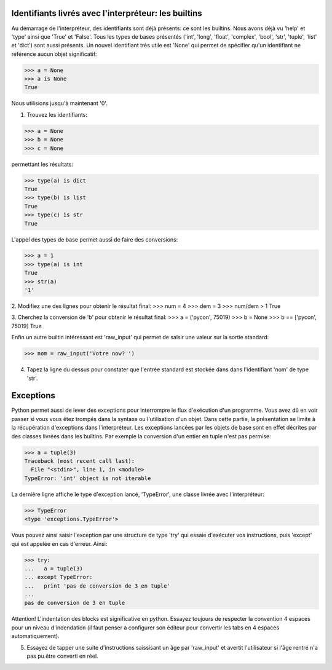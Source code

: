 Identifiants livrés avec l'interpréteur: les builtins
-----------------------------------------------------
Au démarrage de l'interpréteur, des identifiants sont déjà présents:
ce sont les builtins. Nous avons déjà vu 'help' et 'type' ainsi que
'True' et 'False'.  Tous les types de bases présentés ('int', 'long',
'float', 'complex', 'bool', 'str', 'tuple', 'list' et 'dict') sont aussi
présents. Un nouvel identifiant très utile est 'None' qui permet de 
spécifier qu'un identifiant ne référence aucun objet significatif:

>>> a = None
>>> a is None
True

Nous utilisions jusqu'à maintenant '0'.

1. Trouvez les identifiants:

>>> a = None
>>> b = None
>>> c = None

permettant les résultats:

>>> type(a) is dict
True
>>> type(b) is list
True
>>> type(c) is str
True

L'appel des types de base permet aussi de faire des conversions:

>>> a = 1
>>> type(a) is int
True
>>> str(a)
'1'

2. Modifiez une des lignes pour obtenir le résultat final:
>>> num = 4
>>> dem = 3
>>> num/dem > 1
True

3. Cherchez la conversion de 'b' pour obtenir le résultat final:
>>> a = ('pycon', 75019)
>>> b = None
>>> b == ['pycon', 75019]  
True

Enfin un autre builtin intéressant est 'raw_input' qui permet 
de saisir une valeur sur la sortie standard:

>>> nom = raw_input('Votre now? ')

4. Tapez la ligne du dessus pour constater que l'entrée 
   standard est stockée dans dans l'identifiant 'nom' de type
   'str'. 


Exceptions
----------
Python permet aussi de lever des exceptions pour interrompre le flux
d'exécution d'un programme. Vous avez dû en voir passer si vous vous êtez
trompés dans la syntaxe ou l'utilisation d'un objet. Dans cette partie, 
la présentation se limite à la récupération d'exceptions dans l'interpréteur.
Les exceptions lancées par les objets de base sont en effet décrites par 
des classes livrées dans les builtins. Par exemple la conversion d'un 
entier en tuple n'est pas permise:

>>> a = tuple(3)
Traceback (most recent call last):
  File "<stdin>", line 1, in <module>
TypeError: 'int' object is not iterable

La dernière ligne affiche le type d'exception lancé, 'TypeError', 
une classe livrée avec l'interpréteur:

>>> TypeError
<type 'exceptions.TypeError'>

Vous pouvez ainsi saisir l'exception par une structure de type 
'try' qui essaie d'exécuter vos instructions, puis 'except' qui 
est appelée en cas d'erreur. Ainsi:

>>> try:
...   a = tuple(3)
... except TypeError:
...   print 'pas de conversion de 3 en tuple'
...
pas de conversion de 3 en tuple

Attention! L'indentation des blocks est significative en python. Essayez
toujours de respecter la convention 4 espaces pour un niveau d'indendation
(il faut penser a configurer son éditeur pour convertir les tabs en 4
espaces automatiquement).

5. Essayez de tapper une suite d'instructions saissisant un âge par
   'raw_input' et avertit l'utilisateur si l'âge rentré n'a pas pu
   être converti en réel.

